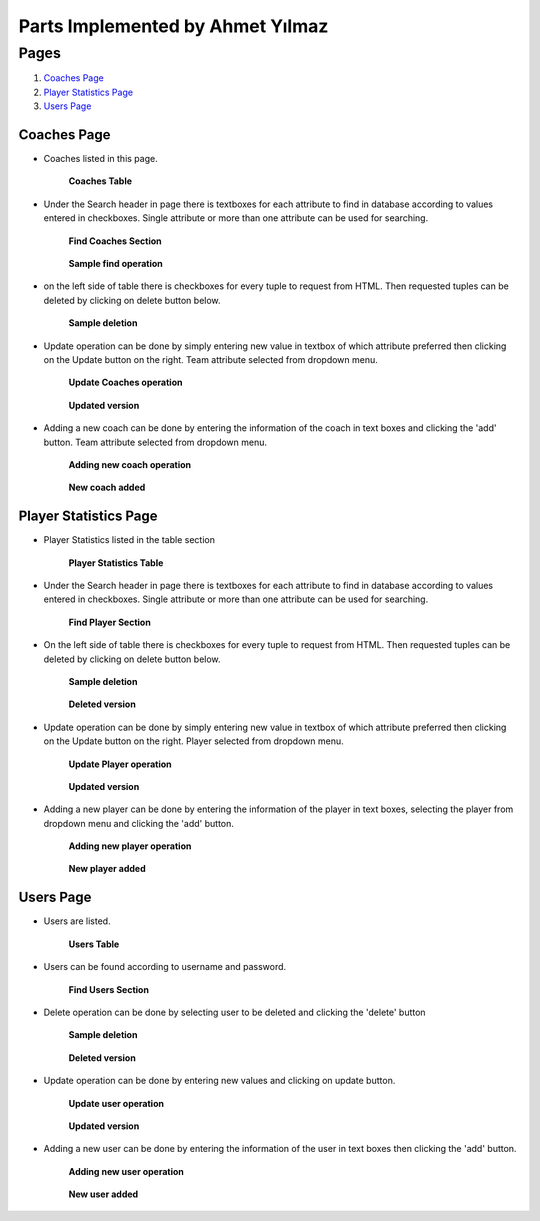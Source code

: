 Parts Implemented by Ahmet Yılmaz
=================================

Pages
*****

1. `Coaches Page`_
2. `Player Statistics Page`_
3. `Users Page`_

Coaches Page
------------

* Coaches listed in this page.

    .. figure:: imagesMember3/coaches_table.png
        :scale: 75 %
        :alt: teamstable
        :align: center

        **Coaches Table**

* Under the Search header in page there is textboxes for each attribute to find in database according to values entered in checkboxes. Single attribute or more than one attribute can be used for searching.

    .. figure:: imagesMember3/coaches_find.png
        :scale: 75 %
        :alt: findcoaches
        :align: center

        **Find Coaches Section**

    .. figure:: imagesMember3/coaches_found.png
        :scale: 75 %
        :alt: findcoaches2
        :align: center

        **Sample find operation**

* on the left side of table there is checkboxes for every tuple to request from HTML. Then requested tuples can be deleted by clicking on delete button below.

    .. figure:: imagesMember3/coaches_delete.png
        :scale: 75 %
        :alt: deleteCoaches
        :align: center

        **Sample deletion**

* Update operation can be done by simply entering new value in textbox of which attribute preferred then clicking on the Update button on the right. Team attribute selected from dropdown menu.

    .. figure:: imagesMember3/coaches_update.png
        :scale: 75 %
        :alt: updateCoaches
        :align: center

        **Update Coaches operation**

    .. figure:: imagesMember3/coaches_updated.png
        :scale: 75 %
        :alt: updateCoaches2
        :align: center

        **Updated version**

* Adding a new coach can be done by entering the information of the coach in text boxes and clicking the 'add' button. Team attribute selected from dropdown menu.

    .. figure:: imagesMember3/coaches_add.png
        :scale: 75 %
        :alt: addCoach
        :align: center

        **Adding new coach operation**

    .. figure:: imagesMember3/coaches_added.png
        :scale: 75 %
        :alt: addCoach2
        :align: center

        **New coach added**

Player Statistics Page
----------------------
* Player Statistics listed in the table section

    .. figure:: imagesMember3/playerstatistics_table.png
        :scale: 75 %
        :alt: playerstatisticsTable
        :align: center

        **Player Statistics Table**

* Under the Search header in page there is textboxes for each attribute to find in database according to values entered in checkboxes. Single attribute or more than one attribute can be used for searching.

    .. figure:: imagesMember3/playerstatistics_find.png
        :scale: 75 %
        :alt: findPlayerstatistics
        :align: center

        **Find Player Section**

* On the left side of table there is checkboxes for every tuple to request from HTML. Then requested tuples can be deleted by clicking on delete button below.

    .. figure:: imagesMember3/playerstatistics_delete.png
        :scale: 75 %
        :alt: deletePlayer
        :align: center

        **Sample deletion**

    .. figure:: imagesMember3/playerstatistics_deleted.png
        :scale: 75 %
        :alt: deletePlayer2
        :align: center

        **Deleted version**

* Update operation can be done by simply entering new value in textbox of which attribute preferred then clicking on the Update button on the right. Player selected from dropdown menu.

    .. figure:: imagesMember3/playerstatistics_update.png
        :scale: 75 %
        :alt: updatePlayer
        :align: center

        **Update Player operation**

    .. figure:: imagesMember3/playerstatistics_updated.png
        :scale: 75 %
        :alt: updatePlayer2
        :align: center

        **Updated version**

* Adding a new player can be done by entering the information of the player in text boxes, selecting the player from dropdown menu and clicking the 'add' button.

    .. figure:: imagesMember3/playerstatistics_add.png
        :scale: 75 %
        :alt: addPlayer
        :align: center

        **Adding new player operation**

    .. figure:: imagesMember3/playerstatistics_added.png
        :scale: 75 %
        :alt: addPlayer2
        :align: center

        **New player added**

Users Page
----------

* Users are listed.

    .. figure:: imagesMember3/users_table.png
        :scale: 75 %
        :alt: usersTable
        :align: center

        **Users Table**

* Users can be found according to username and password.

    .. figure:: imagesMember3/users_find.png
        :scale: 75 %
        :alt: finduser
        :align: center

        **Find Users Section**

* Delete operation can be done by selecting user to be deleted and clicking the 'delete' button

    .. figure:: imagesMember3/users_delete.png
        :scale: 75 %
        :alt: deleteuser
        :align: center

        **Sample deletion**

    .. figure:: imagesMember3/users_deleted.png
        :scale: 75 %
        :alt: deleteTm2
        :align: center

        **Deleted version**

* Update operation can be done by entering new values and clicking on update button.

    .. figure:: imagesMember3/users_update.png
        :scale: 75 %
        :alt: updateuser
        :align: center

        **Update user operation**

    .. figure:: imagesMember3/users_updated.png
        :scale: 75 %
        :alt: updateuser
        :align: center

        **Updated version**

* Adding a new user can be done by entering the information of the user in text boxes then clicking the 'add' button.

    .. figure:: imagesMember3/users_add.png
        :scale: 75 %
        :alt: adduser
        :align: center

        **Adding new user operation**

    .. figure:: imagesMember3/users_added.png
        :scale: 75 %
        :alt: adduser2
        :align: center

        **New user added**





